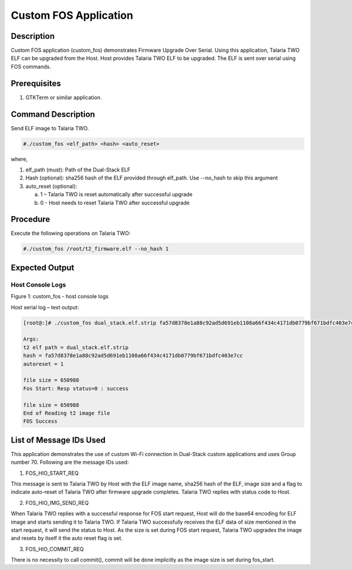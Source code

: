 .. _3201 custom fos:


Custom FOS Application
----------------------

Description
~~~~~~~~~~~

Custom FOS application (custom_fos) demonstrates Firmware Upgrade Over
Serial. Using this application, Talaria TWO ELF can be upgraded from the
Host. Host provides Talaria TWO ELF to be upgraded. The ELF is sent over
serial using FOS commands.

Prerequisites
~~~~~~~~~~~~~

1. GTKTerm or similar application.

Command Description
~~~~~~~~~~~~~~~~~~~

Send ELF image to Talaria TWO.

.. code:: shell

      #./custom_fos <elf_path> <hash> <auto_reset>   


where,

1. elf_path (must): Path of the Dual-Stack ELF

2. Hash (optional): sha256 hash of the ELF provided through elf_path.
   Use --no_hash to skip this argument

3. auto_reset (optional):

   a. 1 – Talaria TWO is reset automatically after successful upgrade

   b. 0 - Host needs to reset Talaria TWO after successful upgrade

Procedure
~~~~~~~~~

Execute the following operations on Talaria TWO:

.. code:: shell

      #./custom_fos /root/t2_firmware.elf --no_hash 1  


Expected Output
~~~~~~~~~~~~~~~

Host Console Logs
^^^^^^^^^^^^^^^^^

|image2|

Figure 1: custom_fos - host console logs

Host serial log – text output:

.. code:: shell

      [root@:]# ./custom_fos dual_stack.elf.strip fa57d8378e1a88c92ad5d691eb1108a66f434c4171db0779bf671bdfc403e7cc 1

      Args:
      t2 elf path = dual_stack.elf.strip
      hash = fa57d8378e1a88c92ad5d691eb1108a66f434c4171db0779bf671bdfc403e7cc
      autoreset = 1
      
      file size = 650988
      Fos Start: Resp status=0 : success
      
      file size = 650988
      End of Reading t2 image file
      FOS Success


List of Message IDs Used
~~~~~~~~~~~~~~~~~~~~~~~~

This application demonstrates the use of custom Wi-Fi connection in
Dual-Stack custom applications and uses Group number 70. Following are
the message IDs used:

1. FOS_HIO_START_REQ

This message is sent to Talaria TWO by Host with the ELF image name,
sha256 hash of the ELF, image size and a flag to indicate auto-reset of
Talaria TWO after firmware upgrade completes. Talaria TWO replies with
status code to Host.

2. FOS_HIO_IMG_SEND_REQ

When Talaria TWO replies with a successful response for FOS start
request, Host will do the base64 encoding for ELF image and starts
sending it to Talaria TWO. If Talaria TWO successfully receives the ELF
data of size mentioned in the start request, it will send the status to
Host. As the size is set during FOS start request, Talaria TWO upgrades
the image and resets by itself it the auto reset flag is set.

3. FOS_HIO_COMMIT_REQ

There is no necessity to call commit(), commit will be done implicitly
as the image size is set during fos_start.


.. |image2| image:: media/image2.png
   :width: 7.48031in
   :height: 2.6008in
